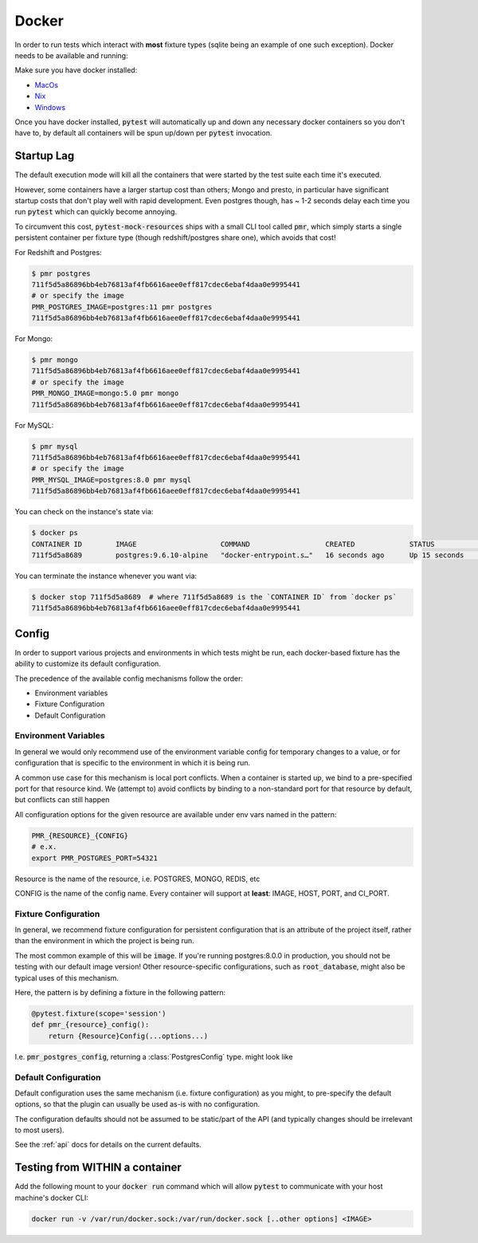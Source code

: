 Docker
======

In order to run tests which interact with **most** fixture types (sqlite being an example of one
such exception). Docker needs to be available and running:

Make sure you have docker installed:

* MacOs_
* Nix_
* Windows_


Once you have docker installed, :code:`pytest` will automatically up and down any necessary docker
containers so you don't have to, by default all containers will be spun up/down per :code:`pytest`
invocation.

Startup Lag
-----------

The default execution mode will kill all the containers that were started by the test suite each
time it's executed.

However, some containers have a larger startup cost than others; Mongo and presto, in particular
have significant startup costs that don't play well with rapid development. Even postgres though,
has ~ 1-2 seconds delay each time you run :code:`pytest` which can quickly become annoying.

To circumvent this cost, :code:`pytest-mock-resources` ships with a small CLI tool called
:code:`pmr`, which simply starts a single persistent container per fixture type (though
redshift/postgres share one), which avoids that cost!

For Redshift and Postgres:

.. code-block:: bash

    $ pmr postgres
    711f5d5a86896bb4eb76813af4fb6616aee0eff817cdec6ebaf4daa0e9995441
    # or specify the image
    PMR_POSTGRES_IMAGE=postgres:11 pmr postgres
    711f5d5a86896bb4eb76813af4fb6616aee0eff817cdec6ebaf4daa0e9995441

For Mongo:

.. code-block:: bash

    $ pmr mongo
    711f5d5a86896bb4eb76813af4fb6616aee0eff817cdec6ebaf4daa0e9995441
    # or specify the image
    PMR_MONGO_IMAGE=mongo:5.0 pmr mongo
    711f5d5a86896bb4eb76813af4fb6616aee0eff817cdec6ebaf4daa0e9995441

For MySQL:

.. code-block:: bash

    $ pmr mysql
    711f5d5a86896bb4eb76813af4fb6616aee0eff817cdec6ebaf4daa0e9995441
    # or specify the image
    PMR_MYSQL_IMAGE=postgres:8.0 pmr mysql
    711f5d5a86896bb4eb76813af4fb6616aee0eff817cdec6ebaf4daa0e9995441

You can check on the instance's state via:

.. code-block:: bash

    $ docker ps
    CONTAINER ID        IMAGE                    COMMAND                  CREATED             STATUS              PORTS                    NAMES
    711f5d5a8689        postgres:9.6.10-alpine   "docker-entrypoint.s…"   16 seconds ago      Up 15 seconds       0.0.0.0:5532->5432/tcp   determined_euclid

You can terminate the instance whenever you want via:

.. code-block:: bash

    $ docker stop 711f5d5a8689  # where 711f5d5a8689 is the `CONTAINER ID` from `docker ps`
    711f5d5a86896bb4eb76813af4fb6616aee0eff817cdec6ebaf4daa0e9995441


.. _docker-config-label:

Config
------

In order to support various projects and environments in which tests might be run, each docker-based
fixture has the ability to customize its default configuration.

The precedence of the available config mechanisms follow the order:

* Environment variables
* Fixture Configuration
* Default Configuration


Environment Variables
~~~~~~~~~~~~~~~~~~~~~

In general we would only recommend use of the environment variable config for temporary
changes to a value, or for configuration that is specific to the environment in which it is being run.

A common use case for this mechanism is local port conflicts. When a container is started up,
we bind to a pre-specified port for that resource kind. We (attempt to) avoid conflicts
by binding to a non-standard port for that resource by default, but conflicts can still happen

All configuration options for the given resource are available under env vars named in the pattern:

.. code-block:: bash

   PMR_{RESOURCE}_{CONFIG}
   # e.x.
   export PMR_POSTGRES_PORT=54321

Resource is the name of the resource, i.e. POSTGRES, MONGO, REDIS, etc

CONFIG is the name of the config name. Every container will support at **least**: IMAGE, HOST, PORT, and CI_PORT.


Fixture Configuration
~~~~~~~~~~~~~~~~~~~~~

In general, we recommend fixture configuration for persistent configuration that is an attribute
of the project itself, rather than the environment in which the project is being run.

The most common example of this will be :code:`image`. If you're running postgres:8.0.0 in production,
you should not be testing with our default image version! Other resource-specific configurations,
such as :code:`root_database`, might also be typical uses of this mechanism.

Here, the pattern is by defining a fixture in the following pattern:

.. code-block:: python

   @pytest.fixture(scope='session')
   def pmr_{resource}_config():
       return {Resource}Config(...options...)

I.e. :code:`pmr_postgres_config`, returning a :class:`PostgresConfig` type. might look like

.. code-block:: python
   :caption: conftest.py

   import pytest
   from pytest_mock_resources import PostgresConfig

   @pytest.fixture(scope='session')
   def pmr_postgres_config():
       return PostgresConfig(image='postgres:11.0.0')

Default Configuration
~~~~~~~~~~~~~~~~~~~~~

Default configuration uses the same mechanism (i.e. fixture configuration) as you might, to
pre-specify the default options, so that the plugin can usually be used as-is with no
configuration.

The configuration defaults should not be assumed to be static/part of the API (and typically
changes should be irrelevant to most users).

See the :ref:`api` docs for details on the current defaults.


Testing from WITHIN a container
-------------------------------

Add the following mount to your :code:`docker run` command which will allow :code:`pytest` to
communicate with your host machine's docker CLI:

.. code-block:: bash

    docker run -v /var/run/docker.sock:/var/run/docker.sock [..other options] <IMAGE>


.. _MacOs: https://docs.docker.com/docker-for-mac/install/
.. _Nix: https://docs.docker.com/install/
.. _Windows: https://docs.docker.com/docker-for-windows/install/
